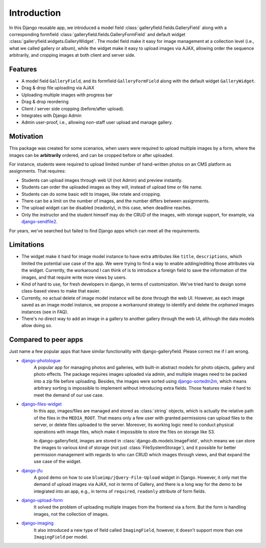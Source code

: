 Introduction
============

In this Django reusable app, we introduced a model field :class:`galleryfield.fields.GalleryField`
along with a corresponding formfield :class:`galleryfield.fields.GalleryFormField` and default
widget :class:`galleryfield.widgets.GalleryWidget`. The model field
make it easy for image management at a collection level (i.e., what we called gallery or album),
while the widget make it easy to upload images via AJAX, allowing order the sequence arbitrarily,
and cropping images at both client and server side.

Features
**********

- A model field ``GalleryField``, and its formfield ``GalleryFormField`` along with the default
  widget ``GalleryWidget``.
- Drag & drop file uploading via AJAX
- Uploading multiple images with progress bar
- Drag & drop reordering
- Client / server side cropping (before/after upload).
- Integrates with Django Admin
- Admin user-proof, i.e., allowing non-staff user upload and manage gallery.


Motivation
**********

This package was created for some scenarios, when users were required to upload
multiple images by a form, where the images can be **arbitrarily** ordered, and can
be cropped before or after uploaded.

For instance, students were required to upload limited number of hand-written photos on an
CMS platform as assignments. That requires:

-  Students can upload images through web UI (not Admin) and preview instantly.
-  Students can order the uploaded images as they will, instead of upload time or file name.
-  Students can do some basic edit to images, like rotate and cropping.
-  There can be a limit on the number of images, and the number differs between assignments.
-  The upload widget can be disabled (readonly), in this case, when deadline reaches.
-  Only the instructor and the student himself may do the CRUD of the images,
   with storage support, for example, via
   `django-sendfile2 <https://github.com/moggers87/django-sendfile2>`_.

For years, we've searched but failed to find Django apps which can meet all the requirements.


Limitations
***********

- The widget make it hard for image model instance to have extra attributes like
  ``title``, ``descriptions``, which limited the potential use case of the app.
  We were trying to find a way to enable adding/editing those attributes via the
  widget. Currently, the workaround I can think of is to introduce a foreign
  field to save the information of the images, and that require write more views
  by users.

- Kind of hard to use, for fresh developers in django, in terms of customization.
  We've tried hard to design some class-based views to make that easier.

- Currently, no actual delete of image model instance will be done through the web UI.
  However, as each image saved as an image model instance, we propose a workaround
  strategy to identify and delete the `orphaned` images instances (see in FAQ).

- There's no direct way to add an image in a gallery to another gallery through the web
  UI, although the data models allow doing so.


Compared to peer apps
**********************

Just name a few popular apps that have similar functionality with django-galleryfield.
Please correct me if I am wrong.

- `django-photologue <https://github.com/richardbarran/django-photologue>`_
   A popular app for managing photos and galleries, with built-in abstract models for
   photo objects, gallery and photo effects. The package
   requires images uploaded via admin, and multiple images need to be packed into a zip
   file before uploading. Besides, the images were sorted using
   `django-sortedm2m <https://github.com/jazzband/django-sortedm2m>`_, which means arbitrary
   sorting is impossible to implement without introducing extra fields.
   Those features make it hard to meet the demand of our use case.

- `django-files-widget <https://github.com/TND/django-files-widget>`_
   In this app, images/files are managed and stored as :class:`string` objects,
   which is actually the relative path of the files in the ``MEDIA_ROOT``. That means only a
   few user with granted permissions can upload files to the server, or delete files uploaded
   to the server. Moreover, its working logic need to conduct physical operations with image
   files, which make it impossible to store the files on storage like S3.

   In django-galleryfield, images are stored in :class:`django.db.models.ImageField`, which
   means we can store the images to various kind of storage (not just :class:`FileSystemStorage`),
   and it possible for better permission management with regards to
   who can CRUD which images through views, and that expand the use case of the widget.

- `django-jfu <https://github.com/Alem/django-jfu>`_
   A good demo on how to use ``blueimp/jQuery-File-Upload`` widget in Django. However,
   it only met the demand of upload images via AJAX, not in terms of Gallery, and there is
   a long way for the demo to be integrated into an app, e.g., in terms of ``required``,
   ``readonly`` attribute of form fields.

- `django-upload-form <https://github.com/morlandi/django-upload-form>`_
   It solved the problem of uploading multiple images from the frontend via a form.
   But the form is handling images, not the collection of images.

- `django-imaging <https://github.com/pielgrzym/django-imaging>`_
   It also introduced a new type of field called ``ImagingField``, however, it doesn't
   support more than one ``ImagingField`` per model.
